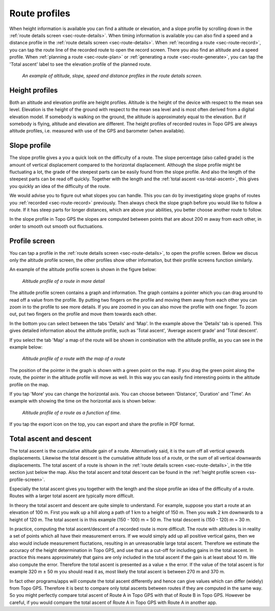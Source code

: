 .. _sec-route-profiles:

Route profiles
==============

When height information is available you can find a altitude or elevation, and a slope profile by scrolling down in the :ref:`route details screen <sec-route-details>`. When timing information is available you can also find a speed and a distance profile in the :ref:`route details screen <sec-route-details>`. When :ref:`recording a route <sec-route-record>`, you can tap the route line of the recorded route to open the record screen. There you also find an altitude and a speed profile. When :ref:`planning a route <sec-route-plan>` or :ref:`generating a route <sec-route-generate>`, you can tap the 'Total ascent' label to see the elevation profile of the planned route.

.. figure:: ../_static/route-profile1.png
   :height: 568px
   :width: 320px
   :alt: Route profiles in the route details screen Topo GPS
   
   *An example of altitude, slope, speed and distance profiles in the route details screen.*
   
Height profiles
---------------
Both an altitude and elevation profile are height profiles. Altitude is the height of the device with respect to the mean sea level. Elevation is the height of the ground with respect to the mean sea level and is most often derived from a digital elevation model. If somebody is walking on the ground, the altitude is approximately equal to the elevation. But if somebody is flying, altitude and elevation are different. The height profiles of recorded routes in Topo GPS are always altitude profiles, i.e. measured with use of the GPS and barometer (when available).

Slope profile
--------------
The slope profile gives a you a quick look on the difficulty of a route. The slope percentage (also called grade) is the amount of vertical displacement compared to the horizontal displacement. Although the slope profile might be fluctuating a lot, the grade of the steepest parts can be easily found from the slope profile. And also the length of the steepest parts can be read off quickly. Together with the length and the :ref:`total ascent <ss-total-ascent>`, this gives you quickly an idea of the difficulty of the route.

We would advise you to figure out what slopes you can handle. This you can do by investigating slope graphs of routes you :ref:`recorded <sec-route-record>` previously. Then always check the slope graph before you would like to follow a route. If it has steep parts for longer distances, which are above your abilities, you better choose another route to follow.

In the slope profile in Topo GPS the slopes are computed between points that are about 200 m away from each other, in order to smooth out smooth out fluctuations. 

.. _ss-profile-screen:

Profile screen
---------------
You can tap a profile in the :ref:`route details screen <sec-route-details>`, to open the profile screen. Below we discus only the altitude profile screen, the other profiles show other information, but their profile screens function similarly.

An example of the altitude profile screen is shown in the figure below:

.. figure:: ../_static/route-profile2.png
   :height: 568px
   :width: 320px
   :alt: Altitude profile Topo GPS
   
   *Altitude profile of a route in more detail*
   
The altitude profile screen contains a graph and information. The graph contains a pointer which you can drag around to read off a value from the profile. By putting two fingers on the profile and moving them away from each other you can zoom in to the profile to see more details. If you are zoomed in you can also move the profile with one finger. To zoom out, put two fingers on the profile and move them towards each other.

In the bottom you can select between the tabs 'Details' and 'Map'. In the example above the 'Details' tab is opened. This gives detailed information about the altitude profile, such as 'Total ascent', 'Average ascent grade' and 'Total descent'. 

If you select the tab 'Map' a map of the route will be shown in combination with the altitude profile, as you can see in the example below:

.. figure:: ../_static/route-profile3.png
   :height: 568px
   :width: 320px
   :alt: Altitude profile Topo GPS
   
   *Altitude profile of a route with the map of a route*

The position of the pointer in the graph is shown with a green point on the map. If you drag the green point along the route, the pointer in the altitude profile will move as well. In this way you can easily find interesting points in the altitude profile on the map.

If you tap 'More' you can change the horizontal axis. You can choose between 'Distance', 'Duration' and 'Time'. An example with showing the time on the horizontal axis is shown below:

.. figure:: ../_static/route-profile4.png
   :height: 568px
   :width: 320px
   :alt: Altitude profile Topo GPS
   
   *Altitude profile of a route as a function of time.*

If you tap the export icon on the top, you can export and share the profile in PDF format.


.. _ss-total-ascent:

Total ascent and descent
------------------------
The total ascent is the cumulative altitude gain of a route. Alternatively said, it is the sum off all vertical upwards displacements.
Likewise the total descent is the cumulative altitude loss of a route, or the sum of all vertical downwards displacements. 
The total ascent of a route is shown in the :ref:`route details screen <sec-route-details>`, in the title section just below the map. Also the total ascent and total descent can be found in the :ref:`height profile screen <ss-profile-screen>`.

Especially the total ascent gives you together with the length and the slope profile an idea of the difficulty of a route. Routes with a larger total ascent are typically more difficult.

In theory the total ascent and descent are quite simple to understand. For example, suppose you start a route at an elevation of 100 m. First you walk up a hill along a path of 1 km to a height of 150 m. Then you walk 2 km downwards to a height of 120 m. The total ascent is in this example (150 - 100) m = 50 m. The total descent is (150 - 120) m = 30 m.

In practice, computing the total ascent/descent of a recorded route is more difficult. The route with altitudes is in reality a set of points which all have their measurement errors. If we would simply add up all positive vertical gains, then we also would include measurement fluctations, resulting in an unreasonable large total ascent. Therefore we estimate the accuracy of the height determination in Topo GPS, and use that as a cut-off for including gains in the total ascent. In practice this means approximately that gains are only included in the total ascent if the gain is at least about 10 m. We also compute the error. Therefore the total ascent is presented as a value ± the error. If the value of the total ascent is for example 320 m ± 50 m you should read it as, most likely the total ascent is between 270 m and 370 m.

In fact other programs/apps will compute the total ascent differently and hence can give values which can differ (widely) from Topo GPS. Therefore it is best to compare only total ascents between routes if they are computed in the same way. So you might perfectly compare total ascent of Route A in Topo GPS with that of Route B in Topo GPS. However be careful, if you would compare the total ascent of Route A in Topo GPS with Route A in another app.



